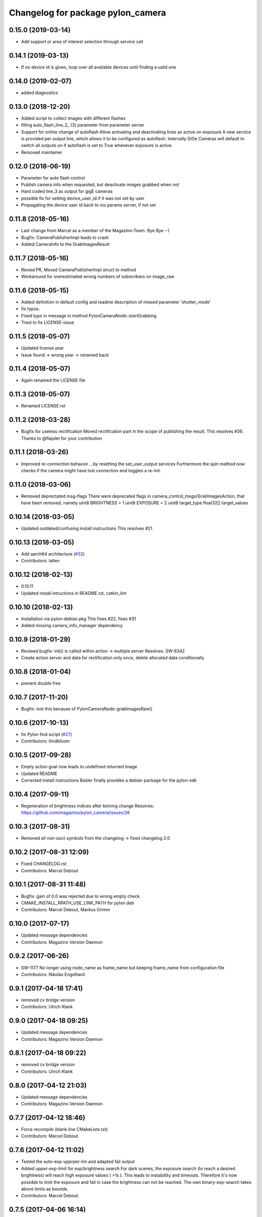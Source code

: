 ^^^^^^^^^^^^^^^^^^^^^^^^^^^^^^^^^^
Changelog for package pylon_camera
^^^^^^^^^^^^^^^^^^^^^^^^^^^^^^^^^^

0.15.0 (2019-03-14)
-------------------
* Add support or area of interest selection through service call

0.14.1 (2019-03-13)
-------------------
* If no device id is given, loop over all available devices until finding a valid one

0.14.0 (2019-02-07)
-------------------
* added diagnostics

0.13.0 (2018-12-20)
-------------------
* Added script to collect images with different flashes
* filling auto_flash_line_2\_ (3) parameter from parameter server
* Support for online change of autoflash
  Allow activating and deactivating lines as active on exposure
  A new service is provided per output line, which allows it to be
  configured as autoflash. Internally GiGe Cameras will
  default to switch all outputs on if autoflash is set to True
  whenever exposure is active.
* Removed maintainer

0.12.0 (2018-06-19)
-------------------
* Parameter for auto flash control
* Publish camera info when requested, but deactivate images grabbed when not
* Hard coded line_3 as output for gigE cameras
* possible fix for setting device_user_id if it was not set by user
* Propagating the device user id back to ros params server, if not set

0.11.8 (2018-05-16)
-------------------
* Last change from Marcel as a member of the Magazino-Team. Bye Bye :-)
* Bugfix: CameraPublisherImpl leads to crash
* Added CameraInfo to the GrabImagesResult

0.11.7 (2018-05-16)
-------------------
* Revied PR, Moved CameraPublisherImpl struct to method
* Workaround for overestimated wrong numbers of subscribers on image_raw

0.11.6 (2018-05-15)
-------------------
* Added definition in default config and readme description of missed parameter 'shutter_mode'
* fix typos.
* Fixed typo in message in method PylonCameraNode::startGrabbing
* Tried to fix LICENSE-issue

0.11.5 (2018-05-07)
-------------------
* Updated license year
* Issue found -> wrong year -> renamed back

0.11.4 (2018-05-07)
-------------------
* Again renamed the LICENSE file

0.11.3 (2018-05-07)
-------------------
* Renamed LICENSE.rst

0.11.2 (2018-03-28)
-------------------
* Bugfix for useless rectification
  Moved rectification part in the scope of publishing the result.
  This resolves #36.
  Thanks to @flajolet for your contribution

0.11.1 (2018-03-26)
-------------------
* Improved re-connection behavior
  ...by resetting the set_user_output services
  Furthermore the spin method now checks if the camera might have lost connection
  and toggles a re-init.

0.11.0 (2018-03-06)
-------------------
* Removed deprectated msg-flags
  There were deprecated flags in camera_control_msgs/GrabImagesAction,
  that have been removed, namely
  uint8 BRIGHTNESS = 1
  uint8 EXPOSURE = 2
  uint8 target_type
  float32[] target_values

0.10.14 (2018-03-05)
--------------------
* Updated outdated/confusing install instructions
  This resolves #21

0.10.13 (2018-03-05)
--------------------
* Add aarch64 architecture (`#32 <https://github.com/magazino/pylon_camera/pull/32>`_)
* Contributors: lalten

0.10.12 (2018-02-13)
--------------------
* 0.10.11
* Updated install intructions in README.rst, catkin_lint

0.10.10 (2018-02-13)
--------------------
* Installation via pylon-debian pkg
  This fixes #22, fixes #31
* Added missing camera_info_manager dependency

0.10.9 (2018-01-29)
-------------------
* Reviewd bugfix: init() is called within action -> multiple server
  Resolves: SW-6342
* Create action server and data for rectification only once, delete allocated data conditionally

0.10.8 (2018-01-04)
-------------------
* prevent double free

0.10.7 (2017-11-20)
-------------------
* Bugfix: lost this because of PylonCameraNode::grabImagesRaw()

0.10.6 (2017-10-13)
-------------------
* fix Pylon find script (`#27 <https://github.com/magazino/pylon_camera/issues/27>`_)
* Contributors: tlindbloom

0.10.5 (2017-09-28)
-------------------
* Empty action goal now leads to undefined returned image
* Updated README
* Corrected install instructions
  Basler finally provides a debian package for the pylon-sdk

0.10.4 (2017-09-11)
-------------------
* Regeneration of brightness indices after binning change
  Resolves: https://github.com/magazino/pylon_camera/issues/26

0.10.3 (2017-08-31)
-------------------
* Removed all non-ascii symbols from the changelog
  -> fixed changelog 2.0

0.10.2 (2017-08-31 12:09)
-------------------------
* Fixed CHANGELOG.rst
* Contributors: Marcel Debout

0.10.1 (2017-08-31 11:48)
-------------------------
* Bugfix: gain of 0.0 was rejected due to wrong empty check
* CMAKE_INSTALL_RPATH_USE_LINK_PATH for pylon deb
* Contributors: Marcel Debout, Markus Grimm

0.10.0 (2017-07-17)
-------------------
* Updated message dependencies
* Contributors: Magazino Version Daemon

0.9.2 (2017-06-26)
------------------
* SW-1177 No longer using node_name as frame_name but keeping frame_name from configuration file
* Contributors: Nikolas Engelhard

0.9.1 (2017-04-18 17:41)
------------------------
* removed cv bridge version
* Contributors: Ulrich Klank

0.9.0 (2017-04-18 09:25)
------------------------
* Updated message dependencies
* Contributors: Magazino Version Daemon

0.8.1 (2017-04-18 09:22)
------------------------
* removed cv bridge version
* Contributors: Ulrich Klank

0.8.0 (2017-04-12 21:03)
------------------------
* Updated message dependencies
* Contributors: Magazino Version Daemon

0.7.7 (2017-04-12 18:46)
------------------------
* Force recompile (blank line CMakeLists.txt)
* Contributors: Marcel Debout

0.7.6 (2017-04-12 11:02)
------------------------
* Tested the auto-exp-upprper-lim and adapted fail output
* Added upper-exp-limit for exp/brightness search
  For dark scenes, the exposure search (to reach a desired brightness) will
  reach high exposure values ( >1s ). This leads to instabillity and
  timeouts. Therefore it's now possible to limit the exposure and fail in
  case the brightness can not be reached.
  The own binary-exp-search takes above limits as bounds.
* Contributors: Marcel Debout

0.7.5 (2017-04-06 16:14)
------------------------
* Improved smart exp search for values < 50
  The own binary search needs an upper bound. This is generated by using
  the default PylonAutoExposure function with a value of 50.
  So an initial setting of the corresponding exposure to a brightness of
  50 will speed up the search.
* Contributors: Marcel Debout

0.7.4 (2017-04-06 09:32)
------------------------
* Updated invalid logo path
* Contributors: Marcel Debout

0.7.3 (2017-03-01)
------------------
* Fix: Installation failed du to return code 2
  udevadm control can return failure ($? != 0)
  When building docker containers, the or true does the trick
* Contributors: plieningerweb

0.7.2 (2017-02-23)
------------------
* Fix: Install udev rules
  Udev Rules usually installed with setup-usb.sh of tar.gz
  Without, camera will not be recognized in Ubuntu stock install
* Contributors: plieningerweb

0.7.1 (2017-02-14)
------------------
* Reviewing beetkeskin PR for GigE gamma
  - Formatted the code (deleted whitespaces)
  - Agreed to the fact that a non-accessible gamma is not always an error,
  so that returning true makes sense
  - Enabling gamma before checking if the NodeMap is available might solve
  the problem
* 0.7.0
* fixed type decive->device
* fix gamma handling for GigE cameras
  When connecting to a GigE camera (aca1920-50gc), the node crashes with "Error while accessing Gamma in PylonCameraImpl<CameraTraitT>": For some camera types, the Gamma settings are not available to the interface as they are handled automatically by the camera itself. This was already partly fixed for some gamma-related function calls, but not for all of them. This fix adds the missing checks. The behaviour is slightly changed: If the gamma is not set via user, gamma remains in auto mode (i.e. controlled by the camera). Once the user tries to set a gamma value, the gamma mode switches to user.
* Contributors: Magazino Version Daemon, Marcel Debout, Nikolas Engelhard, Stefan Kaiser

0.6.17 (2016-11-23 14:54)
-------------------------
* Bugfix: Wrong vector size (255 instead of 256)
* Contributors: Marcel Debout

0.6.16 (2016-11-23 13:38)
-------------------------
* Added upper brightness limit
* Contributors: Marcel Debout

0.6.15 (2016-11-23 10:04)
-------------------------
* Fixed crash in case of target brightness > 255
* Contributors: Marcel Debout

0.6.14 (2016-11-23 09:13)
-------------------------
* Reviewd parametrized timeout for ExposureSearch
  Lead to a better RaspPI support
* Refactor exposure time search to meet requ
* Add timeout param for brightness adjustment
  Add the optional parameter brightness_timeout to increase
  the time for the brightness search. Modified error massage
  to report the actual timeout.
* Contributors: Marcel Debout, Maxi Maerz

0.6.13 (2016-11-14)
-------------------
* Fixed non-working set gamma for GigE cameras
  Up to now, the setGamma() did not have an influence for GigE cameras,
  because one has to 'EnableGamma' first. Fixed that bug by moving from
  base-class to the usb and gige classes
* Contributors: Marcel Debout

0.6.12 (2016-11-08 17:45)
-------------------------
* Moved setup of exp-search before the first brightness is set
* Contributors: Marcel Debout

0.6.11 (2016-11-08 16:47)
-------------------------
* Reverted bullshit changes that broke the exp search
* Contributors: Marcel Debout

0.6.10 (2016-11-08 12:13)
-------------------------

0.6.9 (2016-11-08 09:13)
------------------------
* Fixed brightness calculation for color images
  For mono cameras, the subset calculation remains, for color images the
  brightness is calculated using all pixels and channels
* 0.6.8
* Fix for non-selectable gamma for some GigE cameras
* 0.6.7
* Updated changelog and README.rst
* Changed default behavior (no_ros_enc given)
  Non-provided encoding is indicated via empty string right-now.
  Default values are mono8 and rgb8 which are checked afterwards.
  Moved YUV422 support to 'future work'.
  Still TODO: - Update documentation
  - Fix brightness search that is evaluating various colored
  pixels for now
  See: https://github.com/magazino/pylon_camera/pull/7
  Resolves: AL-87
* First working color image version with Bayer Support
  - Moved imagePixelDepth() and the setEncoding() Method to the base
  implementation.
  - Added functionallity to detect and store the available image encodings from
  the used camera.
  - Added conversion methods to convert between ROS and GenAPI encodings
  Still TODO: - Update documentation
  - Test code with a camera that supports 'rgb8' and 'bgr8'
  - Provide 'bgr8' iamges in case the camera does not support
  'BGR8' but has 'YCbCr422_8' instead
  - Test brightness search
  See: https://github.com/magazino/pylon_camera/pull/7
  Resolves: AL-87
* Updated rectify image to support rgb8 encoding.
  Updated grabImage function to create "img_raw" variable with correct
  format based on current image encoding.
* Updated imageEncoding and imagePixelDepth function
  - Modified imageEncoding function to support RGB8 format.
  - Modified imagePixelDepth function to return correct pixel size based
  on current image encoding.
* Added function to set PixelFormat
  Baed on image_encoding\_ paramter, the function set appropriate
  PixelFormat depending on USB camera or GigE camera.
* Added image_encoding as parameter
  Added image_encoding as one of the parameters defined in yaml file. User
  can choose between "MONO8" and "RGB8".
* Contributors: Kazumi Malhan, Magazino Version Daemon, Marcel Debout

0.6.6 (2016-10-19)
------------------
* Merged in unstable/super_fast_brightness_search (pull request #2)
  Unstable/super fast brightness search
* Further micro-CleanUP
* CleanUp & Comments
* Downsampling is now working, fixed indices error
* Added brighntness exp LUT, to allow smart search
  Unstable version with lot's of debug output -> to be tested on the robot
* Continued working on the brightness speedup
  Fixed missing starting point offset in index calculation
  Added output to compare both methods
  Added imwrite to investigate the result
* Added idx vector to select subset of pixels
  Idea is that the brightness search does not have to calculate the mean
  of the entire image in every step, furthermore on a supset of pixels.
  Pixels will be selected like this:
  sampled img:   point:                                idx:
  s 0 0 0 0 0 0  a) [(e.x-s.x)*0.5, (e.y-s.y)*0.5]     a.x*a.y*0.5
  0 0 0 d 0 0 0  b) [a.x,           1.5*a.y]           b.y*a.x+b.x
  0 0 0 0 0 0 0  c) [0.5*a.x,       a.y]               c.y*a.x+c.x
  0 c 0 a 0 f 0  d) [a.x,           0.5*a.y]           d.y*a.x+d.x
  0 0 0 0 0 0 0  f) [1.5*a.x,       a.y]               f.y*a.x+f.x
  0 0 0 b 0 0 0
  0 0 0 0 0 0 e
  Resolves: TORU-1750
* Contributors: Marcel Debout

0.6.5 (2016-08-31)
------------------
* Added a script that calls the grab image action and publishes the result on on a sensor_msgs/Image topic
* Contributors: Ulrich Klank

0.6.4 (2016-08-24)
------------------
* setting image publisher queuesize to 1. If queue is to long and only single images are used (e.g. by waking up camera via set_sleeping, getting an image, setting to sleep again), old images are provided
* Contributors: Nikolas Engelhard

0.6.3 (2016-08-23)
------------------
* new script to toggle camera(s)
* Contributors: Nikolas Engelhard

0.6.2 (2016-08-16 16:12)
------------------------
* Changed new brightness request do ros_debug as it was creating a lot of output
* Contributors: Carsten Zumsande

0.6.1 (2016-08-16 15:06)
------------------------
* Changed new brightness request do ros_debug as it was creating a lot of output
* Contributors: Carsten Zumsande

0.6.0 (2016-07-28)
------------------
* Updated message dependencies
* Contributors: Magazino Version Daemon

0.5.4 (2016-07-26)
------------------
* Merged in user_output (pull request #1)
  User_output
* ros-linted the code, removed tabs
* Made set-user-output working finally! Still have problems, that USB cameras start counting with 1 and GigE-Cameras by 0, but created a workaround
* figured out, that basler enums are of type double, removed num_outputs member and replaced it with a vector containing the UserOutputselectorEnums -> Output '1' can now be set using 'vector.at(1)'
* added function that counts the number of available UserOutputs for the camera, have to test it for other devices
* starting to fix the setDigitalOutput functions for GigE cameras. Added member to the pylon_camera-class where the number of digital user outputs a camera provide will be stored. Still have to think of a way how to get this information, because they are highly dependend the used device and the used enums
* Contributors: Marcel Debout

0.5.3 (2016-06-28 07:41)
------------------------
* typo - thank God for jenkins
* Contributors: Marcel Debout

0.5.2 (2016-06-28 07:21)
------------------------
* corrected command line output in case that the default image encoding is not mono8
* Contributors: Marcel Debout

0.5.1 (2016-06-27)
------------------
* Fixed: Node claims to not have reached the desired brightness, but in fact it reached the brightness. Therefore trust in the pylon auto brightness search function and wait till it claims to be finished, instead of running into the timeout
* Contributors: Marcel Debout

0.5.0 (2016-06-23)
------------------
* Fixed a two bugs reported by andermi: Node crashes in case that the camera does not support binning. (fixed by previously checking if this feature is available) and setting the mono8 image encoding before the startGrabbing(), because afterwards it's assumend to be fix.
* Contributors: Marcel Debout

0.4.2 (2016-05-20 12:02)
------------------------
* minor fix: changed from global namespace to the one of the node
* Contributors: Marcel Debout

0.4.1 (2016-05-20 08:12)
------------------------
* Bugfix: filled empty 'encoding' field for images comming via the 'grab_images_rect'-action
* Contributors: Marcel Debout

0.4.0 (2016-05-12 15:24)
------------------------
* improved error handling for the grab_and_save action server
* Contributors: Marcel Debout

0.3.2 (2016-05-12 14:31)
------------------------
* added launch file for grab_and_save_image_as and print error instead of warning, in case no grab_image_raw as is found
* Contributors: Marcel Debout

0.3.1 (2016-05-12 14:11)
------------------------
* fixed copy-paste typo and added loginfo output
* Contributors: Marcel Debout

0.3.0 (2016-05-12 13:43)
------------------------
* Updated message dependencies
* Contributors: Magazino Version Daemon

0.2.9 (2016-05-12 13:41)
------------------------
* added action server which wraps the GrabImagesAction to be able to store the grabbed at desired location on the filesystem
* Contributors: Marcel Debout

0.2.8 (2016-05-11)
------------------
* Node dies no longer, if no device is available. Instead it keeps retrying to find a camera
* Contributors: Marcel Debout

0.2.7 (2016-05-10 18:37)
------------------------
* fixed wrong uri in rdmanifest file
* Contributors: Marcel Debout

0.2.6 (2016-05-10 17:09)
------------------------
* README.rst edited online with Bitbucket
* fixed wrong link name
* Contributors: Marcel Debout

0.2.5 (2016-05-10 15:32)
------------------------
* renamed empty tar
* Contributors: Markus Grimm

0.2.4 (2016-05-10 13:57)
------------------------
* Added required-empty.tar archive for rosdep
* Contributors: Markus Grimm

0.2.3 (2016-05-09 18:07)
------------------------
* README.rst edited online with Bitbucket
* Contributors: Marcel Debout

0.2.2 (2016-05-09 17:32)
------------------------
* Updated readme
* Contributors: Markus Grimm

0.2.1 (2016-05-09 16:17)
------------------------
* updated rosdep definitions for github
* Contributors: Markus Grimm

0.2.0 (2016-05-09 15:44)
------------------------
* Updated message dependencies
* Contributors: Magazino Version Daemon

0.1.1 (2016-05-09 15:40)
------------------------
* Updated message dependencies
* Added rdmanifest script to download pylon sdk
* Contributors: Magazino Version Daemon, Markus Grimm

0.1.0 (2016-05-09 09:08)
------------------------
* Updated message dependencies
* Contributors: Magazino Version Daemon

0.0.72 (2016-05-04)
-------------------
* basler-feedback: usage of the https:// origin for git clone to be able to use it without ssh key
* Contributors: Marcel Debout

0.0.71 (2016-05-03)
-------------------
* added loslaunch dependency to be able to check the launch files at build time
* Contributors: Marcel Debout

0.0.70 (2016-05-02 18:41)
-------------------------
* continued linting to reduce cpp-check errors
* Contributors: Marcel Debout

0.0.69 (2016-05-02 18:21)
-------------------------
* linting
* Contributors: Marcel Debout

0.0.68 (2016-04-29)
-------------------
* TORU-319: cleaned up cmake
* Contributors: Markus Grimm

0.0.67 (2016-04-26)
-------------------
* ROBEE-336: linting for result bag to action
* Contributors: zumsande

0.0.66 (2016-04-25 18:52)
-------------------------
* ROBEE-336
* Contributors: Ulrich Klank

0.0.65 (2016-04-25 16:42)
-------------------------
* Basler-Feedback: 'pylon' should be lower-case
* Contributors: Marcel Debout

0.0.64 (2016-04-19)
-------------------
* added missing camera_info_url description to the default config file
* Contributors: Marcel Debout

0.0.63 (2016-04-18)
-------------------
* README.rst edited online with Bitbucket,
  Added 'questions' section
* Contributors: Marcel Debout

0.0.62 (2016-04-14 18:01)
-------------------------
* fixed unhandled std::runtime_error in constructor: init() is now void, if something fails (no camera present) ros::shutdown() will be called. Furthermore added handling if grabImage() fails
* Contributors: Marcel Debout

0.0.61 (2016-04-14 17:01)
-------------------------
* write out namespace instead of assuming default
* Contributors: Marcel Debout

0.0.60 (2016-04-13 16:21)
-------------------------
* fixed launch file bug: tf frame should not contain '/', setting frame_id in case that the camera_info is parsed from the camera info manager
* Contributors: Marcel Debout

0.0.59 (2016-04-13 08:41)
-------------------------
* changed size of logos for the wiki.ros.org page
* Contributors: Marcel Debout

0.0.58 (2016-04-12 18:53)
-------------------------
* edited logo size for ros-wiki
* Contributors: Marcel Debout

0.0.57 (2016-04-12 18:31)
-------------------------
* added small logo for wiki.ros.org
* Contributors: Marcel Debout

0.0.56 (2016-04-12 17:31)
-------------------------
* README.rst edited online with Bitbucket
* README.rst edited online with Bitbucket
* Contributors: Marcel Debout

0.0.55 (2016-04-12 17:04)
-------------------------
* README.rst edited online with Bitbucket
* Contributors: Marcel Debout

0.0.54 (2016-04-12 16:51)
-------------------------
* README.rst edited online with Bitbucket
* Contributors: Marcel Debout

0.0.53 (2016-04-12 16:31)
-------------------------
* Added rosdep yaml
* Contributors: Markus Grimm

0.0.52 (2016-04-12 13:21)
-------------------------
* README.rst edited online with Bitbucket
* Contributors: Marcel Debout

0.0.51 (2016-04-12 12:21)
-------------------------
* magazino_id is now the device_user_id as in the pylon API
* Contributors: Marcel Debout

0.0.50 (2016-04-12 12:01)
-------------------------
* added CHANGELOG.rst, generated by catkin_generate_changelog
* Contributors: Marcel Debout

0.0.49 (2016-04-12 10:31)
-------------------------
* Updated readme
* Contributors: Markus Grimm

0.0.48 (2016-04-11 13:41)
-------------------------
* removed deprecated 'SetBrightnessSrv', 'SetExposureSrv' and 'SetSleepingSrv'. Please adapt to the new interface
* ROS_WARN instead of ROS_ERR if the desired brightness could not be reached
* Contributors: Marcel Debout

0.0.47 (2016-04-11 10:12)
-------------------------
* Code review
* Contributors: Markus Grimm

0.0.46 (2016-04-08 16:52)
-------------------------
* Changed dependencies for pylon to the new debian package
* Contributors: Markus Grimm

0.0.45 (2016-04-08 15:42)
-------------------------
* fixed premature commit
  TORU-623
* Handle constructor failures differently
  TORU-623
* Contributors: Ulrich Klank

0.0.44 (2016-04-07 18:06)
-------------------------
* init size_t with 0 instead of -1
* Contributors: Marcel Debout

0.0.43 (2016-04-07 17:42)
-------------------------
* readded HEader after rectification
* Contributors: Ulrich Klank

0.0.42 (2016-04-07 17:11)
-------------------------
* formatting & coding style
* Contributors: Marcel Debout

0.0.41 (2016-04-07 16:32)
-------------------------
* added parameter for inter-pkg-delay for RaspberryPI usage
* Contributors: Marcel Debout

0.0.40 (2016-04-07 15:32)
-------------------------
* linting
* Contributors: Marcel Debout

0.0.39 (2016-04-07 13:12)
-------------------------
* removed dublicated dependency
* Merge branch 'master' of bitbucket.org:Magazino/pylon_camera into opencv_rect
* finally added rectification support using the image_geometry::pinhole_model and the CameraInfoManager
* pulled intrinsic calib-reading from opencv_class
* first implementation with the CameraInfoManager
* fixed strange overriding behaviour in case that one requests brightness with auto_exposure and auto_gain set to false
* 0.0.36
* fixed console output of the timeout duration in brightness search
* 0.0.35
* removed unused member, found shorter name for the grabbing action server
* 0.0.34
* finally added rectification support using the image_geometry::pinhole_model and the CameraInfoManager
* pulled intrinsic calib-reading from opencv_class
* first implementation with the CameraInfoManager
* started to integrate rectification
* Contributors: Magazino Version Daemon, Marcel Debout

0.0.38 (2016-04-04)
-------------------
* removed double output in case that the intensity settig fails
* Contributors: Marcel Debout

0.0.37 (2016-03-31 15:56)
-------------------------
* fixed strange overriding behaviour in case that one requests brightness with auto_exposure and auto_gain set to false
* Contributors: Marcel Debout

0.0.36 (2016-03-31 15:31)
-------------------------
* fixed console output of the timeout duration in brightness search
* Contributors: Marcel Debout

0.0.35 (2016-03-31 09:53)
-------------------------
* removed unused member, found shorter name for the grabbing action server
* Contributors: Marcel Debout

0.0.34 (2016-03-30 16:11)
-------------------------
* renamed ActionServer to GrabImagesAS
* Contributors: Marcel Debout

0.0.33 (2016-03-30 15:51)
-------------------------
* added missing 'All rights reserved' tag, added LICENSE.rst file
* Contributors: Marcel Debout

0.0.32 (2016-03-30 15:11)
-------------------------
* README.rst edited online with Bitbucket
* Contributors: Marcel Debout

0.0.31 (2016-03-30 15:01)
-------------------------
* README.rst edited online with Bitbucket
* Contributors: Marcel Debout

0.0.30 (2016-03-30 14:44)
-------------------------
* moved all logos into one file
* Contributors: Marcel Debout

0.0.29 (2016-03-30 13:41)
-------------------------
* added missing wiki_images
* Contributors: Marcel Debout

0.0.28 (2016-03-30 13:31)
-------------------------
* new logos for the documentation
* README.rst edited online with Bitbucket
* Contributors: Marcel Debout

0.0.27 (2016-03-30 11:31)
-------------------------
* edited README, added license text to all files
* Contributors: Marcel Debout

0.0.26 (2016-03-30 10:22)
-------------------------
* moved README to .rst and merged package.xml
* README.md edited online with Bitbucket
* README.md edited online with Bitbucket
* Contributors: Marcel Debout

0.0.25 (2016-03-29)
-------------------
* implemented setBinning -> be careful: CamerInfo now changes binning_x & binning_y entry while the image height and width keeps static
* Contributors: Marcel Debout

0.0.24 (2016-03-17 14:21)
-------------------------
* size of provided data through GrabImagesAction should only be checked, if the corresponding 'is_given' flag is true
* Contributors: Marcel Debout

0.0.23 (2016-03-17 12:41)
-------------------------
* fixed mapping in GrabImagesAction from deprecated to new interface, fixed error in case that values are not provided and the resulting vector size is NOT 0, but 1
* Contributors: Marcel Debout

0.0.22 (2016-03-16)
-------------------
* smarter behaviour, if the goal values of the GrabImagesAction doesn't make sense
* Contributors: Marcel Debout

0.0.21 (2016-03-15 12:52)
-------------------------
* Merge branch 'master' of bitbucket.org:Magazino/pylon_camera
* warnings are not errors
* Contributors: Marcel Debout

0.0.20 (2016-03-15 11:02)
-------------------------
* compiles without warnings (no return value)
* merged the two branches
* adapted device removal behaviour
* 'is deprecated' error is now a 'is deprecated' warning'
* added deprecated handling of 'set_brightness_srv', 'set_exposure_srv' and 'set_sleeping_srv', which now can be found under 'set_brightness', 'set_exposure' and 'set_sleeping'. Furthermore the usage of 'SetBrightnessSrv.srv', 'SetExposureSrv.srv' and 'SetSleepingSrv.srv' is deprecated and should be switched to 'SetBrightness.srv', SetExposure.srv' and 'SetSleeping.srv'
* implemented setBinning as runtime parameter, but finally realized that the camera does not support it. Hence the camera has to be closed and reopened to be able to set the binning. This will be a future feature
* realized new fast opening behaviour, Basler-Feedback was: Sfnc is outdated, so I replaced it using the DeviceClass and the ModelName. Futhermore its possible to detect the desired camera without opening it twice
* increased fail_safe_ctr for dart cameras -> manual: up to 50 frames needed to reach target for dart cameras
* splitted grabImagesRawActionExecuteCB() in two methods, so that it can also be called from the derived PylonCameraOpenCV class
* moved output to #if DEBUG
* did lots of changes but finally I found a logic behaviour!
* linting & formatting
* added setGamma functionallity
* finally found out that the best is to keep default camera settings as long as possible. Added lots of commands to the default config file, hopefully one can verify my thoughts ;-)
* removed outdated scripts from CMakeLists.txt
* making roslint happy
* removed outdated scripts, brightness tests are coveraged in magazino_tests, exp_caller depends maru stuff
* removed test depend, all tests are done in magazino_tests/pylon_camera_tests
* finally got a state, where brightness tests for usb & gigE are running successfull, have still problems with dart cameras
* 0.0.17
* README.md wurden online mit Bitbucket bearbeitet
* removed has_auto_exposure\_ member, because this happens already in GenAPI::isAvailable(cam\_->ExposureAuto), added getter for cam\_->AutoGainUpper & Lower limit, added throwing of std::runtime_errors
* searching for autoBrightnessFunction stuck for dart cameras
* clean up dart
* disabled gainselector setting, because each gige cam has its differen naming
* removed senseless getCurrentExp, Gain... functions, correctly implemented setGain
* removed comments
* calling the grabImagesAction with differen exp-times will no longer affect the continiously published images
* further cleaning
* rows & cols are now size_t, removed unused checkForPylonAutoFunctionRunning()
* cleaning & renaming
* cleaned up the extended brightness search, works now very well!
* setExposure() on the pylon_camera-Object (not on PylonCameraNode) has now target and reached exposure
* enabled output
* fixed GainType-bug
* moved exp_search_params, continued working on brightness fix, still problems with dart
* CMakeLists.txt formatted
* dart camera starts with the same settings like the usb camera
* not all usb cameras have GainSelector_AnalogAll
* formatting
* seperated registerConfig, openCamera and applyStartupSettings
* added output regarding gain and exposure time, facing to problems in difference of usb and dart cams
* gain setting started, checking if gain db range gige equals usb
* check if auto function running not necessary any more
* brightness search now in a seperate thread, added lots of comments (and outpouts which i will remove when the gain stuff is working)
* removed auto-functions parameter limits for gige cameras
* gain for dart cameras not hard coded any more, one can set it in initializeing process using the ros-params
* changed order of setting target brightness value & setting the auto-funktion mode
* try to get rid of all these checkForAutoFuncitonRunning() functions using only one PylonCamera::isBrightnessFunctionRunning() method
* - output to check if auto-function still running
* - added const max allowed delta (tolerance) for the brightness search
  - switched from int-mean to float mean to decrease rounding errors
  - added comments / better readability
* further comments for brightness search
* 0.0.16
* Basler-Feedback: Prevent that the image will be copied twice:
  "
  Es handelt sich um ein Missverstndnis. Bei dem Ausdruck image = std::vector<uint8_t>(pImageBuffer, pImageBuffer + img_size_byte\_); passiert folgendes:
  1.  Konstruktor von std::vector<uint8_t>(pImageBuffer, pImageBuffer + img_size_byte\_) aufrufen (1. Kopie der Bildaten)
  2.  Zuweisungsoperator von image aufrufen (2. Kopie der Bildaten)
  3.  Destruktor von std::vector<uint8_t>() aufrufen (1. Kopie wird verworfen)
  Der Compiler hat unter Umstnden die Mglichkeit hier zu optimieren, wenn die verwendete STL und der Compiler C++11 untersttzt. Da ab C++11 der Move Assignment operator (In der Mail stand Move Constructor) verfgbar ist (class_name & class_name :: operator= ( class_name && ) und der Compiler wei das der R-Value std::vector<uint8_t>() nicht weiter referenziert wird, kann er einen Kopierschritt vermeiden.
  Vorschlag, einfach folgenden Ausdruck:
  image.assign(pImageBuffer, pImageBuffer + img_size_byte\_);
  statt:
  image = std::vector<uint8_t>(pImageBuffer, pImageBuffer + img_size_byte\_);
  verwenden und das Problem ist erledigt.
  "
* removed brightnessValidation() because it's a one-liner
* activated new waitForCamera() function
* added waitForCamera(), which waits for pylon_camera\_->isReady() observing a given timeout
* comment on isReady()
* Basler-Email: cam\_->GetNodeMap().InvalidateNodes() should never be necessary, so I removed it
* resorted methods
* added comments
* Contributors: Magazino Version Daemon, Marcel Debout, Nikolas Engelhard

0.0.19 (2016-02-29)
-------------------
* new device removal behaviour
* Contributors: Marcel Debout

0.0.18 (2016-02-25)
-------------------
* try to catch the logical error exception in grabImagesRawExecuteCB()
* Contributors: Marcel Debout

0.0.17 (2016-02-19)
-------------------
* README.md wurden online mit Bitbucket bearbeitet
* Contributors: Nikolas Engelhard

0.0.16 (2016-02-02)
-------------------
* Basler-Feedback: Prevent that the image will be copied twice:
  "
  Es handelt sich um ein Missverstndnis. Bei dem Ausdruck image = std::vector<uint8_t>(pImageBuffer, pImageBuffer + img_size_byte\_); passiert folgendes:
  1.  Konstruktor von std::vector<uint8_t>(pImageBuffer, pImageBuffer + img_size_byte\_) aufrufen (1. Kopie der Bildaten)
  2.  Zuweisungsoperator von image aufrufen (2. Kopie der Bildaten)
  3.  Destruktor von std::vector<uint8_t>() aufrufen (1. Kopie wird verworfen)
  Der Compiler hat unter Umstnden die Mglichkeit hier zu optimieren, wenn die verwendete STL und der Compiler C++11 untersttzt. Da ab C++11 der Move Assignment operator (In der Mail stand Move Constructor) verfgbar ist (class_name & class_name :: operator= ( class_name && ) und der Compiler wei das der R-Value std::vector<uint8_t>() nicht weiter referenziert wird, kann er einen Kopierschritt vermeiden.
  Vorschlag, einfach folgenden Ausdruck:
  image.assign(pImageBuffer, pImageBuffer + img_size_byte\_);
  statt:
  image = std::vector<uint8_t>(pImageBuffer, pImageBuffer + img_size_byte\_);
  verwenden und das Problem ist erledigt.
  "
* Contributors: Marcel Debout

0.0.15 (2016-02-01 15:33)
-------------------------
* added comment
* moved cam-info setup into new method
* Contributors: Marcel Debout

0.0.14 (2016-02-01 08:22)
-------------------------
* fixed brightness assertion bug: spinOnce() does not result in a new image in case that no subscriber listens to the image topic
* assertion before accumulating
* Contributors: Marcel Debout

0.0.13 (2016-01-25 17:03)
-------------------------
* set gain implemented for gige
* Contributors: Marcel Debout

0.0.12 (2016-01-25 13:32)
-------------------------
* added lots of comments, initialized the camera_info_msg with zero-values
* Contributors: Marcel Debout

0.0.11 (2016-01-21 18:02)
-------------------------
* removed roslint
* Contributors: Markus Grimm

0.0.10 (2016-01-21 15:22)
-------------------------
* SetUserOutput is now a service
* Contributors: Markus Grimm

0.0.9 (2016-01-21 11:51)
------------------------
* README.md edited online with Bitbucket
* Contributors: Nikolas Engelhard

0.0.8 (2016-01-19 18:54)
------------------------
* fixed segfault if no camera-present-bug
* undo set gain for gige
* Contributors: Marcel Debout

0.0.7 (2016-01-19 18:23)
------------------------
* gain to 100 for gige hotfix
* Contributors: Marcel Debout

0.0.6 (2016-01-18 11:02)
------------------------
* Merge branch 'master' of bitbucket.org:Magazino/pylon_camera
* catkin_lint fix
* Contributors: Marcel Debout

0.0.5 (2016-01-18 10:36)
------------------------
* removed all tests, they are now in the new package: pylon_camera_tests to resolve can-dependency-problem
* Contributors: Marcel Debout

0.0.4 (2016-01-15 18:41)
------------------------
* Reviewed ROBEE-212: Found the missing part in order to use the trait
* Removed compaibilty_exposure_action.py as it is outdated (it used the old pylon_camera_msgs package)
* Contributors: Markus Grimm

0.0.3 (2016-01-15 17:12)
------------------------
* Robee-212: Support for setting the digital output pin of USB (non-Dart) and GigE cameras. So far, the std_msgs/Bool topic output_1 can be used to set the pin. Only tested on USB3-Ace camera "
* Contributors: Nikolas Engelhard

0.0.2 (2016-01-13)
------------------
* formatted cmakelist
* check if env: ON_JENKINS_TESTRIG=true before running the tests. if not, tests will have state: 'SUCCESS', but the number of test remains 0
* removed useless error-msg if no camera is present
* Contributors: Marcel Debout

0.0.1 (2016-01-11)
------------------
* Deleted maru_frame_rate_tester.py
* Merge branch 'feature/pylon5' of bitbucket.org:Magazino/pylon_camera into feature/pylon5
* re-enabled tests
* Finally we have a find script for pylon. jeah!
* lint
* own Sfnc-Header no longer needed
* Pylon::autoInitTerm was gone, is now replaced by Pylon::PylonInitialize() and Pylon::PylonTerminate()
* compiles with pylon5
* made single_acquisition_test.py executable
* added further tests and all 3 types of cameras to the jenkins
* fixed duplicated output
* making roslint happy, removed not working 'build/include_what_you_use filter'
* reset version information
* fixed open_wrong_cam bug
* format
* check if shutter-mode is available for the cam
* improved script for bag to action
* node to convert a bag to a action server again
* support for shutter mode added. So far only tested with Pylon that somehow only supports rolling shutter (although global reset is working in PylonViewer)
* fixed format string
* package.xml, moved rostest from set() to find_pacakage()
* fixed ROS_ERROR with wrong arguments
* Make catkin_lint happy again
* CMakeLists corrected
* writing binning-value into camera_info_msg
* fixed typo (fist/first)
* float is not a valid type for ros params, double is
* requesting lower framerate
* using device_user_id instead of magazino_cam_id
* longer timeout for camera test
* no more empty frame in grabImagesRawActionExecuteCB()
* added header_frame to action based rect images
* removed / for gige namespace
* comments, moved mtu param to /gige/ namespace
* Merge branch 'master' of bitbucket.org:Magazino/pylon_camera
* removed default_camera launch file which was outdated
* README.md edited online with Bitbucket
* README.md edited online with Bitbucket
* README.md edited online with Bitbucket
* README.md edited online with Bitbucket
* README.md edited online with Bitbucket
* README.md edited online with Bitbucket
* merge
* merge
* removed hard coding
* pull from master & review
* new calibration-yaml (so far not used)
* test case now opens dedicated test camera (basler dart), attached to test server
* test script now executable
* corrected catkin lint issues
* Added binning feature
* master merge
* removing __init
* new folder for test scripts
* resettes changes on magazino_cam_id
* added missing suffix in CMakeLists:
* added dependency for rostest
* renaming magazino_cam_id to device_user_id
* renamed program to write cameraname so that it corresponds better to the official naming of pylon ( 'DeviceUserID'), removed magazino-specific check of naming convention
* renamed program to write cameraname so that it corresponds better to the official naming of pylon ( 'DeviceUserID'), removed magazino-specific check of naming convention
* started work on ros tests. First test opens random camera and verifies that an image and camera_info is sent
* Removed grabSequence
  Fixed an issue in the setExposure function
  Removed the desired_exp_times parameter which is now part of the opencv node
* Renamed is_sleeping
  updated readme and default config file
* fixed pixel depth error
* Make catkin lint happy
* make roslint happy
* Added doxygen comments
  Code cleanup
* Updated launch file to use a separate yaml file for parameters
* removed wrong comment, check for valid initial grab result
* undo raspi specific configuration
* fixed trigger <-> result confusion
* retrieving result success
* removed .idea folder
* README.md edited online with Bitbucket
* README.md edited online with Bitbucket
* moved spin() to the top, added output
* removed GrabSequenceAction which is now in GrabImages, renamed params\_ into pylon_camera_parameter_set\_, moved init() into constructor
* moved init() into constructor, cleaned code
* README edited
* README v0.01
* Merge branch 'master' of bitbucket.org:Magazino/pylon_camera into action_trigger
* added test
* realized optional action based grabbing
* moved parameter reading to the parameter class
* removed sensless auto_brightness = -2 and auto_exp = -2 value
* added comments and return false, if registerconfig fails
* mtu size now in launch file, default is 3000, inter-package-delay increased, but sitll hard coded
* removed MaxRetryCountRead & MaxRetryCountWrite Value -> keep default
* set fix grab timeout of 5s and removed fuzzy cam-specific timeout-funcitons
* Merge branch 'master' of bitbucket.org:Magazino/pylon_camera
* first basler-debug-day results
* camera now also opens if no camera_name was written into it
* correcte usage of cmake source directory
* Sigint Handler disabled
* ctrl-c handler
* shorter return code in brightness search method
* Merge branch 'master' of bitbucket.org:Magazino/pylon_camera
* fixed getCurrenCurrentExposure() typo, wrote return value shorter
* lint
* pylon includes are now marked as SYSTEM includes so that no warnings are printed for them
* renaming: pylon_camera_msgs to camera_control_msgs
* Updated SequenceExposureTimes publisher to new message
* Updated action server message field name
* Splitted the package into pylon_camera, pylon_camera_opencv and hdr_image_utils
* some fixes for sequencer
* fo
* new script to request an image sequence and write it to a folder
* new script that answers image_sequence-actions with files from a folder (work in progress)
* support partial names? not completely working
* param tuning
* Changed to pkgconfig for pylon4
* hdr parameter tuning
* Merge branch 'master' of bitbucket.org:Magazino/pylon_camera
* parameter tuning for toru_0003_sol
* Tuned exp. times
* new calib for cam with filter, new exp times, removed sequencer imwrite
* Merge branch 'master' of bitbucket.org:Magazino/pylon_camera
* new calib for teststand with filter
* reduced log level
* changed parameters
* adapted toru_sol_camera.launch to new load_calib script, camera name is now a parameter
* new calibration
* Fixed brightness service using locks
* testastand calib with acA2000-50gm
* Merge branch 'master' of bitbucket.org:Magazino/pylon_camera
* Pylon camera now compiles with opencv2 again.
  Bugfix: brightness and exposure servers were not working
  Bugfix: pylon camera now compiles without opencv support if opencv could not be found
* added script to simplify loading of intrinsic calibration from db in launch file
* new intrinsic calib for SOL-test env
* Delete old wide angle camera calibration file
* Set start exposure for spectral dart
* Merge branch 'master' of bitbucket.org:Magazino/pylon_camera
* added std:: in the header, reduced start exposure for default camera (intrinsic calib)
* updated toru camera
* Fixed merge mertens algorithm. Matrices need to be manually locked.
* new launch files and new calib for sol-teststand with caA200-50gm & 6mm Lensation
* be quiet cmake
* added another exposure time to hdr
* Updated exposure times
* Possible fix for sequencer images
* Merge
* TORU-148: Rewrote pylon_camera backend. Thank you Basler for all these interface incompatibilities.
* Merge branch 'master' of bitbucket.org:Magazino/pylon_camera
* default launch file for intrinsic calibration
* catkin_lint fixes
  * move mistyped message out of include_directories command
  * don't modify CMAKE_BUILD_TYPE and CMAKE_CXX_FLAGS
  * add build_depends on image_transport and cv_bridge
* added rand as  runtime dependency
* Copied the merge mertens algorithm from opencv, optimized the code and parallelized the computation steps.
  Removed using cv/std etc. from header files.
  Removed OpenCV3 stuff from CMakeLists.txt as we do not need OpenCV 3 anymore in this package ;)
* Added missing dependencies to package.xml. Added pylon4 system dependency which is now installable via rosdep
* hdr parameter tuning
* added additional throttle topic
* (Commiting for somebody else)
  Changed framerate and added throttle for HDR image
* Removed ros_info statement
  Added link to exposure fusion paper
* Implemented a basic HDR algorithm to speed up the HDR generation
  Added some const and & where it may make sense
  Added some if statements to rectify images only if somebody subscribes to the topic
* now using hdr
* Merge branch 'master' of bitbucket.org:Magazino/pylon_camera
* launch files renamed (commit by marcel without rsa_key ;-)
* launch files renamed (commit by marcel without rsa_key ;-)
* Merge branch 'master' of bitbucket.org:Magazino/pylon_camera
* added new calib for new acA1920-40gm with 6mm Lensation Lens
* Added cv_bridge dependency if pylon node is built with opencv
* added launch file for stand-alone sol teststand
* Merge branch 'master' of bitbucket.org:Magazino/pylon_camera
* new launch file for sol standalone test case
* Bug fix in naming
* Delete dart_wide.launch, replaced
* Rename dart_wide to toru_spectral_dart launch file
* Set magazino cam id for wide angle camera
* Deactivate auto gain for DART cameras
* Fixed dependency issues.
* Added new intrinsic calibration file
* launch and calib file for dart camera for galvo laser tests
* new launch
* better gitigonre
* correctly edited sequence launch file
* correct opencv version check output
* cmake now searches for OpenCV 3 first, if fails for opencv 2 -> before: although OpenCV 3 installed, find_package(OpenCV) only detects OpenCV 2 which comes with ROS
* SERSOL-11: Implemented HDR for GIGE cameras.
* added named for nav eval camera, added respawn to sheet of light camera
* New calibration for nav_eval_dart_cam.
* added name to sol camera launch
* Added new calibration files for sol camera
* Launch file for wide angle dart
* Add missing image size to calib file
* Calibration of wide angle dart
* trying to solve django setup problem in cmd line
* enabled compiling on i686 architectures, fix compiling without openCV
* added calibrated transform to toru launch
* new launch file which uses the right marker
* added camera id
* calibrated lamp dart as TORU_0002_temp, added to calib result to dart launch
* removed debug imwrite in hdr generator
* Merge branch 'nav_eval'
* Merge branch 'nav_eval' of bitbucket.org:Magazino/pylon_camera
* Merge branch 'master' of bitbucket.org:Magazino/pylon_camera into nav_eval
* services in opencv case
* TORU-5: Added calibration- and launch-file for dartcam which should be used for MIRA evaluation.
* brightness & exp server only available if in non-sequencer mode
* bugfix: pylon_interface is ready after the first grab(cv::Mat) call
* Merge branch 'master' of bitbucket.org:Magazino/pylon_camera
* usb sequencer working
* added seq exp times parameter, fixed bug: set exp in sequencermode
* added python setup for connection test script, adapted launch fiel to try to support older djangoe version
* comment on max retry counter
* frame rate tester will be launched with crane_camera.launch
* frame rate tester writes result to file
* fixed bug: brightness service has to wait until at least one img is grabbed
* start exp in launch file edited
* Merge branch 'master' of bitbucket.org:Magazino/pylon_camera
* start exposure (ros-param)  will be initially, including range check for all cam types
* removed django setup, maybe reuired?, fix
* reactivated comptibility node, minor changes in launch files, error message
* added frame rate tester for maru
* removed skipping warnings 2
* removed skipping warnings
* moved SfncVersion to local pylon include and added warning
* moved SfncVersion to local include
* arm fix
* also arm not only for 'write_magazino_id_to_cam'
* arm adaption
* fixed formatting merge conflicts, fixed intrinsic_calib_loader init order
* remove formatting
* code cleaning
* commit to try on maru
* mean without opencv
* mean without opencv
* removed brightness parameter -> control brightness & exposure only using the service
* Merge branch 'master' of bitbucket.org:Magazino/pylon_camera
* Launch file to start dart camera
* Add calibration file for dart camera
* removed some warnings
* fixed uninitialized pylon_interface\_* bug
* Merge branch 'master' of bitbucket.org:Magazino/pylon_camera
* small script to compute brightness of image to e.g. show in rqt_plot
* launch file renamed
* Merge branch 'master' of bitbucket.org:Magazino/pylon_camera
* added architecture check -> other pylon library path for arm
* added support for toru camera
* Merge branch 'master' of bitbucket.org:Magazino/pylon_camera
* checking if exposure mode on camera was set
* Correctly set WITH_OPENCV option to OFF, if no OpenCV is installed
* warnings eliminated
* Merge branch 'master' of bitbucket.org:Magazino/pylon_camera
* gige max retry counter set to 6, retrieve result timeout changed from max val to current val, own_brighntss_search param added
* added ReadMe explaining manually copy of pylon-header
* Merge branch 'master' of bitbucket.org:Magazino/pylon_camera
* script to check brightness service
* CMake file cleaned
* If OpenCV Version < 3, will not compile HDR
* transport-layer retry sending/receiving 5 times (before 2) to prevent lost frames
* prevent 'isdeprecated' warnings
* merge with ulis fixes
* change from init to setupSequencer
* several minor bug fixes
* keep compatibility node for python scrips
* added hdr for usb-cam
* launch files
* Merge branch 'master' of bitbucket.org:Magazino/pylon_camera
* brightness service wont send true until target really reached
* revert
* publishing camera device name as parameter
* second fix for 'The image buffer was incompletly grabbed' bug'
* fixed 'The image buffer was incompletly grabbed' bug'
* tried to fix 'CreateFirstDevice' Bug
* edited sol_cam.launch
* kais changes where gone -> build pylon_camera_msgs before pylon_camera
* service in new thread -> brightness search response will be send when target reached
* workaround: no new images will be send while own auto brightness function running
* code formatted
* Merge branch 'master' of bitbucket.org:Magazino/pylon_camera
* auto brightness working
* return values now set for compat node
* hopefully fixed merge problems
* improved interface for exp_caller (and no default camera anymore)
* removed old trigger srv
* Added sleeping service: set_sleeping = true -> pause grabbing images
* brightness as reference
* workaround not working brightness srv
* fixed usage of wrong service
* updates
* works now with yaml file entries 'rows & cols' and 'width & height'. ULI -> pleese adapt if uncorrect
* works now without opencv support. PROBLEM: WITH_OPENCV:  wrong 'setupExtendedExposure()' function call -> extended auto brightness function not working
* fixed dart segfault
* working on WITHOUT_OPENCV support
* brightness service working
* service still not working
* fixed double corruption bug
* Merge branch 'master' of bitbucket.org:Magazino/pylon_camera into review_marcel
* pylon_interface = pointer, undo ulis time out change, new problem: low framerate
* works now with yaml file entries 'rows & cols' and 'width & height'. ULI -> pleese adapt if uncorrect
* added dependencies to make sure messages are built first
* works now without opencv support. PROBLEM: WITH_OPENCV:  wrong 'setupExtendedExposure()' function call -> extended auto brightness function not working
* fixed dart segfault
* Merge branch 'master' of bitbucket.org:Magazino/pylon_camera into review_marcel
* working on WITHOUT_OPENCV support
* added compatibility node, improved exp caller, removed cyclic output
* brightness service working
* service still not working
* fixed double corruption bug
* added pylon update file, minor changes
* bgr not yet implemented
* renamed file, move to src
* made launch files user independant
* bugfix: if no intrinsic yaml data in opencv case -> publish only image raw
* CMake adapted: if could not find opencv, will automaticly build without opencv support
* Version 0.1: Usb-Cameras working
* working on extended auto exposure and software design
* sequencer working the first time
* ROS Style Guide
* ready for review
* tmp
* rectification working
* set exposure in mu_s working
* Desired Cam using magazino_device_id, support for USB and Dart Cameras
* bugfix -> before: crash if no intrinsic calib loaded (out of mem)
* added cam-matrix to initUndistortRectifyMap -> same result as undistort (without shift)
* Merge branch 'master' of bitbucket.org:Magazino/pylon_camera into sol_demo
* runtime -90ms, fast undistortion by replacing cv::indistort with cv::initUndistortRectifyMap and cv::remap
* Pylon Node now working with Basler USB3.0 Camera
* Pylon Node now working with Basler USB3.0 Camera
* initialize camera pointer
* last commit just before bille move
* small fix for failed exposure
* Merge branch 'master' of bitbucket.org:Magazino/pylon_camera
* better errormsg if exposure failed
* added ocr cam launch file
* small fix
* added condition for second camera open
* more output when opening camera, no camera is opened if identifier is not unique
* less debug info
* small fixes
* using old method for usb
* new launch file for defaul camera
* work on native exposure calibration, Problems with USB
* towards better auto exposure
* intrinsic calibration yaml now also supports a comment-string. This can be used to easier find wrong connections (crane camera loads calibration of insertion cam)
* crane camera now also only looks for ip
* new launch files for maru2 (won't live long)
* allow to use IP only as camera identifier
* removed second entry for camera_name
* demo tag
* IFDEF DB for calibexposure action
* adapted to book_gripper
* added smoke test
* no default parameter for cam id, new launch file for kado camera
* Merge branch 'master' of bitbucket.org:Magazino/pylon_camera
* new script to test exposure client
* if in launch write_calib_to_db is set, exp/brightness pairs are written in table crane_exposure (should only be set for crane camera
* should compile for Maru usage
* has_auto_exposure will be asked after opening the camera
* working with cam acA1920-155um
* Merge branch 'master' of bitbucket.org:Magazino/pylon_camera into book_gripper
* working without DB
* merge
* fo
* new launch for laser camera
* added missing opening command
* removed SensorID'
* now also working with cameras that do not provide auto_exposure
* bugfix. new max_exposure was always set to 1sec after search converged
* removed default value for param_file
* changed respawn times and node names
* maybe speedup
* new max exposure of 915000
* new max exposure of 915000
* merge
* less debug
* lesse debug
* no exposure via msg, only via action
* more exp
* exposure action
* new launch files
* towards exp action
* Merge branch 'master' of bitbucket.org:Magazino/pylon_camera
* small fix for better nodehandle
* Merge branch 'master' of bitbucket.org:Magazino/pylon_camera
* towards exposure action
* Merge branch 'master' of bitbucket.org:Magazino/pylon_camera
* new camera id for crane camera
* higher timeout to enable longer exposure, ErroR msg if requested exposure is invalid (current max is at 916000)
* exposure calibration works
* now with functionality to calib exposure
* Merge branch 'master' of bitbucket.org:Magazino/pylon_camera
* new exposure is checked every frame and update on the camera on change
* changed name of pylon camera node and some parameters
* small bugfix: handling missing yaml-file
* launch files (again) with respawn_delay of 30s, node now works with usb and gige camera (so far, only exposure can be set)
* towards usb
* now with cmake-option for QT-sql
* merged
* added 'add_definitions(-DWITH_QT_DB)' to CMakeLists.txt -> db-libs were only linked if they were needed
* pulled from master, saved merge conflicts
* interface now working for usb and gige camera, exposure can be set again. new define WITH_QT_DB in PylonCameraInterface.h that decides if sql connection is used. TODO: move define into CMakeLists.txt and only link to db-libs if needed
* Merge branch 'master' of bitbucket.org:Magazino/pylon_camera
* Merge branch 'cinstantcamera' of bitbucket.org:Magazino/pylon_camera into cinstantcamera
* switched to CInstantCamera
* corrected crane launch for camera
* including usb cameras
* better names for camera launch files
* speed up, now only publishing if someone is listening
* added respawn and default exposure fpr pylon
* new param for intrinsic camera id (as given in db)
* less debug outout, exposure default to 500 mu s
* exposure-param is read every 10 frames
* removed some old debug, all other msgs are now ROS\_*, exposure in mu s, params in launch-file are now listed before node
* now with new param: pylon_exposure_mu_s to set exposure. A negative values enables auto-exposure
* removed debug
* added check if camera_frame is in tf-tree
* added camera-frame parameter to launch file
* Merge branch 'master' of bitbucket.org:Magazino/pylon_camera
* merged, now with frame as parameter
* added fixed exposure
* added fixed exposure
* using new reference frame name
* added option to set exposure to fixed value
* generalized camera selection for a distinct camera
  Conflicts:
  CMakeLists.txt
* Added CATKIN_IGNORE to .gitignore
* fixing install targets
* added install target for launch file
* small adaptions for new sqlconnection
* now also publishes camera_info and undistorted image so that camera can be visualized in rviz with projections
* now with correct timestamp (using software trigger)
* more output
* time of last img now written to DB
* corrected link error to sqlconnection
* now with launch file
* node now sends image via ros, connection to cam is closed if node is terminated
* initial commit of ROS pylon interface to basler camera
* Contributors: Carsten Zumsande, Kai Franke, Marcel Debout, Markus Grimm, Maru2, Mehdi, Nikolas Engelhard, Nils Berg, Philipp Schmutz, Roman Mansilla, SCITOS Demo User, Tobias Wohlfarth, Ulrich Klank, zumsande
